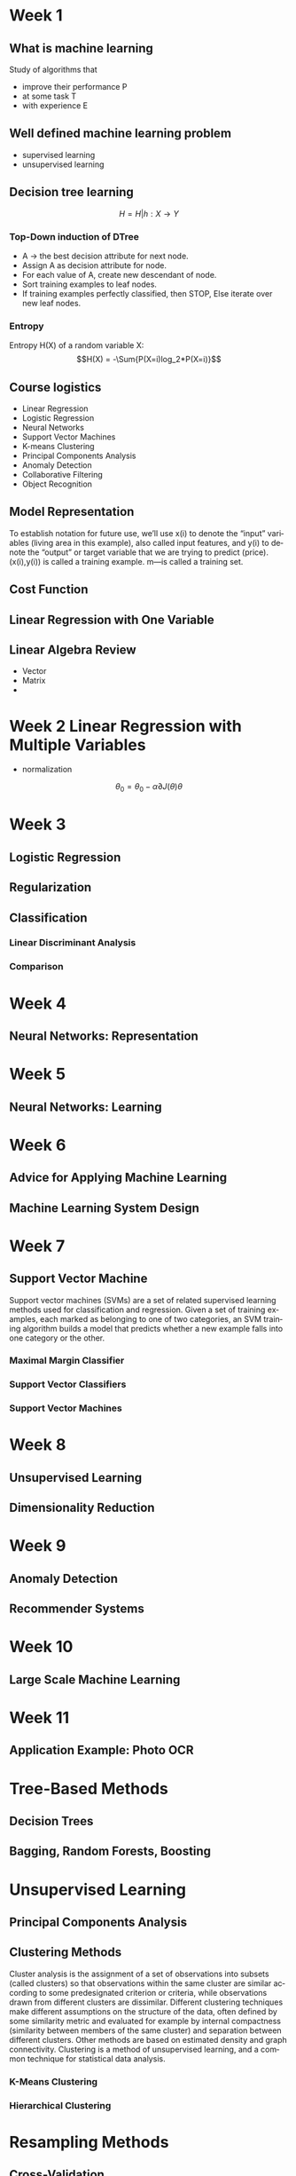 #+OPTIONS: ':nil *:t -:t ::t <:t H:3 \n:nil ^:t arch:headline author:t c:nil
#+OPTIONS: creator:nil d:(not "LOGBOOK") date:t e:t email:nil f:t inline:t
#+OPTIONS: num:t p:nil pri:nil prop:nil stat:t tags:t tasks:t tex:t timestamp:t
#+OPTIONS: title:t toc:t todo:t |:t
#+TITLES: MachineLearning
#+DATE: <2017-05-16 Tue>
#+AUTHORS: weiwu
#+EMAIL: victor.wuv@gmail.com
#+LANGUAGE: en
#+SELECT_TAGS: export
#+EXCLUDE_TAGS: noexport
#+CREATOR: Emacs 24.5.1 (Org mode 8.3.4)


* Week 1

** What is machine learning
Study of algorithms that
- improve their performance P
- at some task T
- with experience E

** Well defined machine learning problem
- supervised learning
- unsupervised learning

** Decision tree learning
$$H = {H|h: X \to Y}$$

*** Top-Down induction of DTree
- A \to the best decision attribute for next node.
- Assign A as decision attribute for node.
- For each value of A, create new descendant of node.
- Sort training examples to leaf nodes.
- If training examples perfectly classified, then STOP, Else iterate over new leaf nodes.

*** Entropy
Entropy H(X) of a random variable X:
$$H(X) = -\Sum{P(X=i)log_2*P(X=i)}$$

** Course logistics
- Linear Regression
- Logistic Regression
- Neural Networks
- Support Vector Machines
- K-means Clustering
- Principal Components Analysis
- Anomaly Detection
- Collaborative Filtering
- Object Recognition

** Model Representation
To establish notation for future use, we’ll use x(i) to denote the “input” variables (living area in this example),
also called input features, and y(i) to denote the “output” or target variable that we are trying to predict (price).
(x(i),y(i)) is called a training example.
m—is called a training set.

** Cost Function

** Linear Regression with One Variable

** Linear Algebra Review
- Vector
- Matrix
-
* Week 2 Linear Regression with Multiple Variables
- normalization
$$\theta_0 = \theta_0 - \alpha\partial{J(\theta)}{\theta}$$
* Week 3
** Logistic Regression
** Regularization
** Classification
*** Linear Discriminant Analysis

*** Comparison
* Week 4
** Neural Networks: Representation
* Week 5
** Neural Networks: Learning
* Week 6
** Advice for Applying Machine Learning
** Machine Learning System Design
* Week 7
** Support Vector Machine
Support vector machines (SVMs) are a set of related supervised learning methods used for classification and regression. Given a set of training examples, each marked as belonging to one of two categories, an SVM training algorithm builds a model that predicts whether a new example falls into one category or the other.

*** Maximal Margin Classifier

*** Support Vector Classifiers

*** Support Vector Machines
* Week 8
** Unsupervised Learning
** Dimensionality Reduction
* Week 9
** Anomaly Detection
** Recommender Systems
* Week 10
** Large Scale Machine Learning
* Week 11
** Application Example: Photo OCR
* Tree-Based Methods

** Decision Trees

** Bagging, Random Forests, Boosting

* Unsupervised Learning

** Principal Components Analysis

** Clustering Methods
Cluster analysis is the assignment of a set of observations into subsets (called clusters) so that observations within the same cluster are similar according to some predesignated criterion or criteria, while observations drawn from different clusters are dissimilar. Different clustering techniques make different assumptions on the structure of the data, often defined by some similarity metric and evaluated for example by internal compactness (similarity between members of the same cluster) and separation between different clusters. Other methods are based on estimated density and graph connectivity. Clustering is a method of unsupervised learning, and a common technique for statistical data analysis.

*** K-Means Clustering

*** Hierarchical Clustering
* Resampling Methods

** Cross-Validation

** The Bootstrap
